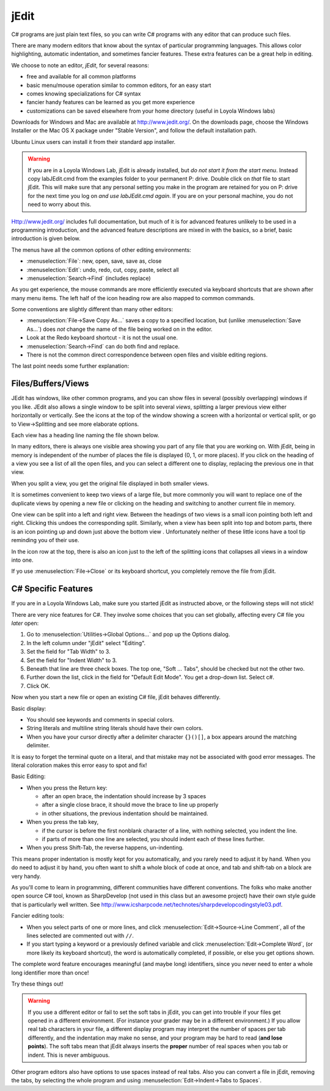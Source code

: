 .. index::
   double: editor; jEdit
   
.. _jedit:

jEdit
===========

C# programs are just plain text files, so you can write C# programs 
with any editor that can produce such files.

There are many modern editors that know about the syntax of particular programming
languages.  This allows color highlighting, automatic indentation, 
and sometimes fancier features.  These extra features can be a great help in
editing.

We choose to note an editor, *jEdit*, for several reasons: 

- free and available for all common platforms  
- basic menu/mouse operation similar to common editors, for an easy start
- comes knowing specializations for C# syntax
- fancier handy features can be learned as you get more experience
- customizations can be saved elsewhere from your home directory 
  (useful in Loyola Windows labs)
  
Downloads for Windows and Mac are available at http://www.jedit.org/.  On the downloads 
page, choose the Windows Installer or the Mac OS X package under "Stable Version", 
and follow the default installation path.

Ubuntu Linux users can install it from their standard app installer.

.. warning::
   If you are in a Loyola Windows Lab, jEdit is already installed, but 
   *do not start it from the start menu*.  Instead copy
   labJEdit.cmd from the examples folder to your
   permanent P: drive.  Double click on *that* file to start jEdit.
   This will make sure that any personal setting you make in the program
   are retained for you on P: drive for the next time you log on 
   *and use labJEdit.cmd again*.  If you are on your personal machine, you do not
   need to worry about this.
    
Http://www.jedit.org/ includes full documentation, 
but much of it is for advanced features 
unlikely to be used in a programming introduction,  
and the advanced feature descriptions are mixed in with the basics,
so a brief, basic introduction is given below.

The menus have all the common options of other editing environments:  

- :menuselection:`File`: new, open, save, save as, close
- :menuselection:`Edit`: undo, redo, cut, copy, paste, select all
- :menuselection:`Search->Find` (includes replace)

As you get experience, the mouse commands are more efficiently 
executed via keyboard shortcuts that are shown after many menu items.
The left half of the icon heading row are also mapped to common commands. 

Some conventions are slightly different than many other editors:

- :menuselection:`File->Save Copy As...`
  saves a copy to a specified location, 
  but (unlike :menuselection:`Save As...`) 
  does *not* change the name of the file 
  being worked on in the editor.
- Look at the Redo keyboard shortcut - it is not the usual one.
- :menuselection:`Search->Find` can do both find and replace.
- There is not the common direct correspondence between open files and visible
  editing regions.
  
The last point needs some further explanation:

Files/Buffers/Views
--------------------

JEdit has windows, like other common programs, and you can show files in several
(possibly overlapping) windows if you like.  JEdit also allows a single window to be split 
into several *views*, splitting a larger previous view either horizontally or
vertically. See the icons at the top of the window
showing a screen with a horizontal or vertical split, or
go to View->Splitting and see more elaborate options.  

Each view has a heading line naming the file shown below.

In many editors, there is always one visible area showing you part of any file 
that you are working on.  With jEdit, being in memory is independent 
of the number of places the file is displayed (0, 1, or more places).  If you click on
the heading of a view you see a list of all the open files, and you can 
select a different one to display, replacing the previous one in that view.

When you split a view, you get the original file displayed in both smaller
views. 

It is sometimes convenient to keep two views of a large file, but more commonly
you will want to replace one of the duplicate views by opening a new file or
clicking on the heading and switching to another current file in memory.

One view can be split into a left and right view.  Between the headings of two views
is a small icon
pointing both left and right.  Clicking this undoes the corresponding split.  Similarly,
when a view has been split into top and botom parts,
there is an icon pointing up and down just above the bottom view .  
Unfortunately neither of these little icons have a
tool tip reminding you of their use.

In the icon row at the top, there is also an icon just to 
the left of the splitting icons that collapses all views in a window into one.

If yo use :menuselection:`File->Close` or its keyboard shortcut, 
you completely remove the file from
jEdit.

C# Specific Features
--------------------


If you are in a Loyola Windows Lab, make sure you started
jEdit as instructed above, or the following steps will not
stick!

There are very nice features for C#.  
They involve some choices that you can set globally,
affecting every C# file you *later* open:

#. Go to :menuselection:`Utilities->Global Options...` and pop up the Options dialog.
#. In the left column under "jEdit" select "Editing".
#. Set the field for "Tab Width" to 3.
#. Set the field for "Indent Width" to 3.
#. Beneath that line are three check boxes.  The top one, "Soft ... Tabs", 
   should be checked but not the other two.
#. Further down the list, click in the field for "Default Edit Mode".
   You get a drop-down list.  Select c#.
#. Click OK.

Now when you start a new file or open an existing C# file, jEdit behaves
differently.

Basic display:

- You should see keywords and comments in special colors.
- String literals and multiline string literals should have their own colors.
- When you have your cursor directly after a delimiter character 
  ``{}()[]``, a box appears around the matching delimiter.
  
It is easy to forget the terminal quote on a literal, and
that mistake may not be associated with good error messages.  The literal coloration
makes this error easy to spot and fix!

Basic Editing:

- When you press the Return key:

  * after an open brace, the indentation should increase by 3 spaces
  * after a single close brace, it should move the brace to line up properly
  * in other situations, the previous indentation should be maintained.

- When you press the tab key, 

  * if the cursor is before the first nonblank character of a line, 
    with nothing selected, you indent the line.
  * if parts of more than one line are selected, you should indent each of
    these lines further.

- When you press Shift-Tab, the reverse happens, un-indenting.

This means proper indentation is mostly kept for you automatically,
and you rarely need to adjust it by hand.  When you do need to adjust
it by hand, you often want to shift a whole block of code at once,
and tab and shift-tab on a block are very handy. 

As you'll come to learn in programming, different communities have
different conventions. The folks who make another open source C# tool,
known as SharpDevelop (not used in this class but an awesome project)
have their own style guide that is particularly well written. See
http://www.icsharpcode.net/technotes/sharpdevelopcodingstyle03.pdf.

Fancier editing tools:

- When you select parts of one or more lines, and click 
  :menuselection:`Edit->Source->Line Comment`,
  all of the lines selected are commented out with ``//``.
- If you start typing a keyword or a previously defined variable and click 
  :menuselection:`Edit->Complete Word`, (or more likely its keyboard shortcut),
  the word is automatically completed, if possible, or else you get options shown.

The complete word feature encourages meaningful (and maybe long) identifiers,
since you never need to enter a whole long identifier more than once!

Try these things out!

.. warning::
   If you use a different editor or fail to set the soft tabs in jEdit, you can
   get into trouble if your files get opened in a different environment.
   (For instance your grader may be in a different environment.)  If you allow
   real tab characters in your file, a different display program may interpret
   the number of spaces per tab differently, and the indentation may make no sense,
   and your program may be hard to read (**and lose points**). 
   The soft tabs mean that jEdit always
   inserts the **proper** number of real spaces when you tab or indent.  This is never
   ambiguous.  
   
Other program editors also have options to use spaces instead of 
real tabs.  Also you can convert a file in jEdit, removing the tabs, 
by selecting the whole program and using
:menuselection:`Edit->Indent->Tabs to Spaces`.

